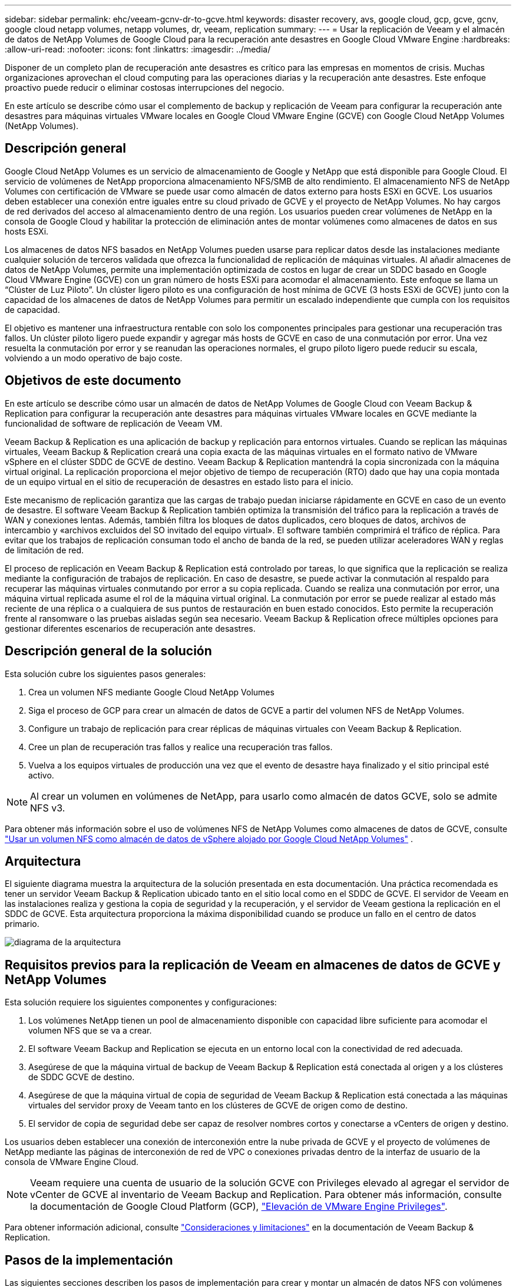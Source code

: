 ---
sidebar: sidebar 
permalink: ehc/veeam-gcnv-dr-to-gcve.html 
keywords: disaster recovery, avs, google cloud, gcp, gcve, gcnv, google cloud netapp volumes, netapp volumes, dr, veeam, replication 
summary:  
---
= Usar la replicación de Veeam y el almacén de datos de NetApp Volumes de Google Cloud para la recuperación ante desastres en Google Cloud VMware Engine
:hardbreaks:
:allow-uri-read: 
:nofooter: 
:icons: font
:linkattrs: 
:imagesdir: ../media/


[role="lead"]
Disponer de un completo plan de recuperación ante desastres es crítico para las empresas en momentos de crisis. Muchas organizaciones aprovechan el cloud computing para las operaciones diarias y la recuperación ante desastres. Este enfoque proactivo puede reducir o eliminar costosas interrupciones del negocio.

En este artículo se describe cómo usar el complemento de backup y replicación de Veeam para configurar la recuperación ante desastres para máquinas virtuales VMware locales en Google Cloud VMware Engine (GCVE) con Google Cloud NetApp Volumes (NetApp Volumes).



== Descripción general

Google Cloud NetApp Volumes es un servicio de almacenamiento de Google y NetApp que está disponible para Google Cloud. El servicio de volúmenes de NetApp proporciona almacenamiento NFS/SMB de alto rendimiento. El almacenamiento NFS de NetApp Volumes con certificación de VMware se puede usar como almacén de datos externo para hosts ESXi en GCVE. Los usuarios deben establecer una conexión entre iguales entre su cloud privado de GCVE y el proyecto de NetApp Volumes. No hay cargos de red derivados del acceso al almacenamiento dentro de una región. Los usuarios pueden crear volúmenes de NetApp en la consola de Google Cloud y habilitar la protección de eliminación antes de montar volúmenes como almacenes de datos en sus hosts ESXi.

Los almacenes de datos NFS basados en NetApp Volumes pueden usarse para replicar datos desde las instalaciones mediante cualquier solución de terceros validada que ofrezca la funcionalidad de replicación de máquinas virtuales. Al añadir almacenes de datos de NetApp Volumes, permite una implementación optimizada de costos en lugar de crear un SDDC basado en Google Cloud VMware Engine (GCVE) con un gran número de hosts ESXi para acomodar el almacenamiento. Este enfoque se llama un “Clúster de Luz Piloto”. Un clúster ligero piloto es una configuración de host mínima de GCVE (3 hosts ESXi de GCVE) junto con la capacidad de los almacenes de datos de NetApp Volumes para permitir un escalado independiente que cumpla con los requisitos de capacidad.

El objetivo es mantener una infraestructura rentable con solo los componentes principales para gestionar una recuperación tras fallos. Un clúster piloto ligero puede expandir y agregar más hosts de GCVE en caso de una conmutación por error. Una vez resuelta la conmutación por error y se reanudan las operaciones normales, el grupo piloto ligero puede reducir su escala, volviendo a un modo operativo de bajo coste.



== Objetivos de este documento

En este artículo se describe cómo usar un almacén de datos de NetApp Volumes de Google Cloud con Veeam Backup & Replication para configurar la recuperación ante desastres para máquinas virtuales VMware locales en GCVE mediante la funcionalidad de software de replicación de Veeam VM.

Veeam Backup & Replication es una aplicación de backup y replicación para entornos virtuales. Cuando se replican las máquinas virtuales, Veeam Backup & Replication creará una copia exacta de las máquinas virtuales en el formato nativo de VMware vSphere en el clúster SDDC de GCVE de destino. Veeam Backup & Replication mantendrá la copia sincronizada con la máquina virtual original. La replicación proporciona el mejor objetivo de tiempo de recuperación (RTO) dado que hay una copia montada de un equipo virtual en el sitio de recuperación de desastres en estado listo para el inicio.

Este mecanismo de replicación garantiza que las cargas de trabajo puedan iniciarse rápidamente en GCVE en caso de un evento de desastre. El software Veeam Backup & Replication también optimiza la transmisión del tráfico para la replicación a través de WAN y conexiones lentas. Además, también filtra los bloques de datos duplicados, cero bloques de datos, archivos de intercambio y «archivos excluidos del SO invitado del equipo virtual». El software también comprimirá el tráfico de réplica. Para evitar que los trabajos de replicación consuman todo el ancho de banda de la red, se pueden utilizar aceleradores WAN y reglas de limitación de red.

El proceso de replicación en Veeam Backup & Replication está controlado por tareas, lo que significa que la replicación se realiza mediante la configuración de trabajos de replicación. En caso de desastre, se puede activar la conmutación al respaldo para recuperar las máquinas virtuales conmutando por error a su copia replicada. Cuando se realiza una conmutación por error, una máquina virtual replicada asume el rol de la máquina virtual original. La conmutación por error se puede realizar al estado más reciente de una réplica o a cualquiera de sus puntos de restauración en buen estado conocidos. Esto permite la recuperación frente al ransomware o las pruebas aisladas según sea necesario. Veeam Backup & Replication ofrece múltiples opciones para gestionar diferentes escenarios de recuperación ante desastres.



== Descripción general de la solución

Esta solución cubre los siguientes pasos generales:

. Crea un volumen NFS mediante Google Cloud NetApp Volumes
. Siga el proceso de GCP para crear un almacén de datos de GCVE a partir del volumen NFS de NetApp Volumes.
. Configure un trabajo de replicación para crear réplicas de máquinas virtuales con Veeam Backup & Replication.
. Cree un plan de recuperación tras fallos y realice una recuperación tras fallos.
. Vuelva a los equipos virtuales de producción una vez que el evento de desastre haya finalizado y el sitio principal esté activo.



NOTE: Al crear un volumen en volúmenes de NetApp, para usarlo como almacén de datos GCVE, solo se admite NFS v3.

Para obtener más información sobre el uso de volúmenes NFS de NetApp Volumes como almacenes de datos de GCVE, consulte https://cloud.google.com/vmware-engine/docs/vmware-ecosystem/howto-cloud-volumes-datastores-gcve["Usar un volumen NFS como almacén de datos de vSphere alojado por Google Cloud NetApp Volumes"] .



== Arquitectura

El siguiente diagrama muestra la arquitectura de la solución presentada en esta documentación. Una práctica recomendada es tener un servidor Veeam Backup & Replication ubicado tanto en el sitio local como en el SDDC de GCVE. El servidor de Veeam en las instalaciones realiza y gestiona la copia de seguridad y la recuperación, y el servidor de Veeam gestiona la replicación en el SDDC de GCVE. Esta arquitectura proporciona la máxima disponibilidad cuando se produce un fallo en el centro de datos primario.

image::dr-veeam-gcnv-image01.png[diagrama de la arquitectura]



== Requisitos previos para la replicación de Veeam en almacenes de datos de GCVE y NetApp Volumes

Esta solución requiere los siguientes componentes y configuraciones:

. Los volúmenes NetApp tienen un pool de almacenamiento disponible con capacidad libre suficiente para acomodar el volumen NFS que se va a crear.
. El software Veeam Backup and Replication se ejecuta en un entorno local con la conectividad de red adecuada.
. Asegúrese de que la máquina virtual de backup de Veeam Backup & Replication está conectada al origen y a los clústeres de SDDC GCVE de destino.
. Asegúrese de que la máquina virtual de copia de seguridad de Veeam Backup & Replication está conectada a las máquinas virtuales del servidor proxy de Veeam tanto en los clústeres de GCVE de origen como de destino.
. El servidor de copia de seguridad debe ser capaz de resolver nombres cortos y conectarse a vCenters de origen y destino.


Los usuarios deben establecer una conexión de interconexión entre la nube privada de GCVE y el proyecto de volúmenes de NetApp mediante las páginas de interconexión de red de VPC o conexiones privadas dentro de la interfaz de usuario de la consola de VMware Engine Cloud.


NOTE: Veeam requiere una cuenta de usuario de la solución GCVE con Privileges elevado al agregar el servidor de vCenter de GCVE al inventario de Veeam Backup and Replication. Para obtener más información, consulte la documentación de Google Cloud Platform (GCP), https://cloud.google.com/vmware-engine/docs/private-clouds/classic-console/howto-elevate-privilege["Elevación de VMware Engine Privileges"].

Para obtener información adicional, consulte https://helpcenter.veeam.com/docs/backup/vsphere/replica_limitations.html?ver=120["Consideraciones y limitaciones"] en la documentación de Veeam Backup & Replication.



== Pasos de la implementación

Las siguientes secciones describen los pasos de implementación para crear y montar un almacén de datos NFS con volúmenes de NetApp de Google Cloud, y usar el backup y la replicación de Veeam para implementar una solución completa de recuperación ante desastres entre un centro de datos on-premises y el motor de VMware de Google Cloud.



=== Crear volumen y almacén de datos de NetApp Volumes NFS para GCVE

Consulte https://cloud.google.com/vmware-engine/docs/vmware-ecosystem/howto-cloud-volumes-datastores-gcve["Usar un volumen NFS como almacén de datos de vSphere alojado por Google Cloud NetApp Volumes"] para ver información general sobre cómo usar Google Cloud NetApp Volumes como almacén de datos para GCVE.

Complete los siguientes pasos para crear y utilizar un almacén de datos NFS para GCVE mediante volúmenes de NetApp:

.Cree un volumen de NetApp Volumes NFS
[%collapsible]
====
Para acceder a Google Cloud NetApp Volumes desde la consola de Google Cloud Platform (GCP).

Consulte https://cloud.google.com/netapp/volumes/docs/configure-and-use/volumes/create-volume["Cree un volumen"] en la documentación de Google Cloud NetApp Volumes para obtener información más detallada sobre este paso.

. En un navegador web, navega https://console.cloud.google.com/[] e inicia sesión en tu consola de GCP. Busque *NetApp Volumes* para comenzar.
. En la interfaz de administración de *NetApp Volumes*, haz clic en *Crear* para comenzar a crear un volumen NFS.
+
image::dr-veeam-gcnv-image02.png[crear volumen]

+
{nbsp}

. En el asistente de *Crear un volumen*, complete toda la información requerida:
+
** Un nombre del volumen.
** El pool de almacenamiento en el que se crea el volumen.
** Nombre de recurso compartido que se utiliza para montar el volumen de NFS.
** La capacidad del volumen en GiB.
** El protocolo de almacenamiento que se va a utilizar.
** Marque la casilla para *Bloquear el volumen de la eliminación cuando los clientes están conectados* (requerido por GCVE al montarlo como un almacén de datos).
** Las reglas de exportación para acceder al volumen. Estas son las direcciones IP de los adaptadores de ESXi en la red NFS.
** Una programación Snapshot que se utiliza para proteger el volumen con Snapshot locales.
** De manera opcional, elija realizar un backup del volumen y/o crear etiquetas para el volumen.
+

NOTE: Al crear un volumen en volúmenes de NetApp, para usarlo como almacén de datos GCVE, solo se admite NFS v3.

+
image::dr-veeam-gcnv-image03.png[crear volumen]

+
{nbsp}

+
image::dr-veeam-gcnv-image04.png[crear volumen]

+
{Nbsp} Haga clic en *Crear* para terminar de crear el volumen.



. Una vez que se ha creado el volumen, la ruta de exportación NFS necesaria para montar el volumen puede visualizarse desde la página de propiedades del volumen.
+
image::dr-veeam-gcnv-image05.png[propiedades del volumen]



====
.Monte el almacén de datos NFS en GCVE
[%collapsible]
====
En el momento de escribir esto, el proceso para montar un almacén de datos en GCVE requiere abrir un ticket de soporte de GCP para que el volumen se monte como almacén de datos NFS.

Consulte https://cloud.google.com/vmware-engine/docs/vmware-ecosystem/howto-cloud-volumes-datastores-gcve["Usar un volumen NFS como almacén de datos de vSphere alojado por Google Cloud NetApp Volumes"] si desea obtener más información.

====


=== Replica las máquinas virtuales en GCVE y ejecuta el plan de conmutación al nodo de respaldo y la conmutación de retorno tras recuperación

.Replicar máquinas virtuales en un almacén de datos NFS en GCVE
[%collapsible]
====
Veeam Backup & Replication aprovecha las funcionalidades Snapshot de VMware vSphere durante la replicación, Veeam Backup & Replication solicita a VMware vSphere para crear una snapshot de máquina virtual. La snapshot de la máquina virtual es la copia de un momento específico de una máquina virtual que incluye discos virtuales, estado del sistema, configuración y metadatos. Veeam Backup & Replication utiliza la snapshot como fuente de datos para la replicación.

Para replicar equipos virtuales, complete los siguientes pasos:

. Abra Veeam Backup & Replication Console.
. En la pestaña *Inicio*, haga clic en *Trabajo de replicación > Máquina virtual...*
+
image::dr-veeam-gcnv-image06.png[crear trabajo de replicación de vm]

+
{nbsp}

. En la página *Name* del asistente *New Replication Job*, especifique un nombre de trabajo y seleccione las casillas de control avanzadas apropiadas.
+
** Active la casilla de verificación Replica seeding si la conectividad entre las instalaciones y GCP tiene ancho de banda restringido.
** Active la casilla de verificación Reasignación de red (para sitios SDDC de GCVE con redes diferentes) si los segmentos de la SDDC de GCVE no coinciden con los de las redes del sitio local.
** Active la casilla de verificación Replica Re-IP (para sitios DR con un esquema de direcciones IP diferente) si el esquema de direcciones IP en el sitio de producción local difiere del esquema en el sitio de GCVE de destino.
+
image::dr-veeam-gcnv-image07.png[nombre]

+
{nbsp}



. En la página *Virtual Machines*, seleccione las máquinas virtuales que se van a replicar en el almacén de datos de NetApp Volumes conectado a un SDDC de GCVE. Haga clic en *Agregar*, luego en la ventana *Agregar Objeto* seleccione las VM o contenedores de VM necesarios y haga clic en *Agregar*. Haga clic en *Siguiente*.
+

NOTE: Las máquinas virtuales se pueden colocar en vSAN para llenar la capacidad de almacenes de datos vSAN disponible. En un clúster piloto ligero, la capacidad utilizable de un clúster vSAN de 3 nodos será limitada. El resto de datos puede colocarse fácilmente en almacenes de datos de Google Cloud NetApp Volumes para que las máquinas virtuales se puedan recuperar, y el clúster más adelante se pueda expandir para cumplir los requisitos de CPU/mem.

+
image::dr-veeam-gcnv-image08.png[Seleccione las máquinas virtuales que se van a replicar]

+
{nbsp}

. En la página *Destination*, seleccione el destino como cluster/hosts de SDDC de GCVE y el conjunto de recursos adecuado, la carpeta de VM y el almacén de datos de volúmenes de NetApp para las réplicas de VM. Haga clic en *Siguiente* para continuar.
+
image::dr-veeam-gcnv-image09.png[seleccione los detalles del destino]

+
{nbsp}

. En la página *Red*, cree la asignación entre las redes virtuales de origen y de destino según sea necesario. Haga clic en *Siguiente* para continuar.
+
image::dr-veeam-gcnv-image10.png[asignación de red]

+
{nbsp}

. En la página *RE-IP*, haga clic en el botón *Add...* para agregar una nueva regla de RE-ip. Rellene los rangos de ip de la VM de origen y de destino para especificar la red que se aplicará a las VM de origen en caso de una conmutación por error. Utilice asteriscos para especificar un rango de direcciones indicado para ese octeto. Haga clic en *Siguiente* para continuar.
+
image::dr-veeam-gcnv-image11.png[Página Volver a IP]

+
{nbsp}

. En la página *Configuración de trabajo*, especifique el repositorio de copia de seguridad que almacenará metadatos para las réplicas de VM, la política de retención y seleccione el botón en la parte inferior para el botón *Avanzado...* en la parte inferior para la configuración adicional del trabajo. Haga clic en *Siguiente* para continuar.
. En *Data Transfer*, seleccione los servidores proxy que residen en los sitios de origen y destino, y mantenga seleccionada la opción Direct. Los aceleradores WAN también se pueden seleccionar aquí, si están configurados. Haga clic en *Siguiente* para continuar.
+
image::dr-veeam-gcnv-image12.png[Transferencia de datos]

+
{nbsp}

. En la página *Guest Processing*, marque la casilla *Enable application-aware processing* según sea necesario y seleccione *Guest OS credentials*. Haga clic en *Siguiente* para continuar.
+
image::dr-veeam-gcnv-image13.png[Procesamiento de invitado]

+
{nbsp}

. En la página *Schedule*, defina las horas y la frecuencia con la que se ejecutará el trabajo de replicación. Haga clic en *Siguiente* para continuar.
+
image::dr-veeam-gcnv-image14.png[Página Schedule]

+
{nbsp}

. Por último, revise la configuración del trabajo en la página *Resumen*. Marque la casilla para *Ejecutar el trabajo cuando haga clic en Finalizar*, y haga clic en *Finalizar* para completar la creación del trabajo de replicación.
. Una vez ejecutado, el trabajo de replicación se puede ver en la ventana de estado del trabajo.
+
image::dr-veeam-gcnv-image15.png[Ventana de estado del trabajo]

+
Para obtener más información sobre la replicación de Veeam, consulte link:https://helpcenter.veeam.com/docs/backup/vsphere/replication_process.html?ver=120["Funcionamiento de la replicación"]



====
.Cree un plan de recuperación tras fallos
[%collapsible]
====
Una vez finalizada la replicación inicial o la propagación, cree el plan de conmutación por error. El plan de conmutación por error ayuda a realizar la conmutación por error de los equipos virtuales dependientes uno por uno o como grupo automáticamente. El plan de conmutación por error es el plan del orden en el que se procesan los equipos virtuales, incluidos los retrasos en el inicio. El plan de conmutación por error también ayuda a garantizar que los equipos virtuales dependientes cruciales ya se estén ejecutando.

Después de completar la replicación inicial o la propagación, cree un plan de conmutación por error. Este plan sirve como guía estratégica para orquestar la conmutación por error de máquinas virtuales dependientes, ya sea de forma individual o en grupo. Define el orden de procesamiento de los equipos virtuales, incorpora los retrasos de arranque necesarios y garantiza que los equipos virtuales dependientes de la importancia crítica funcionen antes que los demás. Al implementar un plan de recuperación tras fallos bien estructurado, las organizaciones pueden agilizar su proceso de recuperación ante desastres, lo que minimiza el tiempo de inactividad y mantiene la integridad de los sistemas interdependientes durante un evento de recuperación tras fallos.

Al crear el plan, Veeam Backup & Replication identifica y utiliza automáticamente los puntos de restauración más recientes para iniciar las réplicas de VM.


NOTE: El plan de conmutación por error solo se puede crear una vez que se haya completado la replicación inicial y las réplicas de las máquinas virtuales estén en estado Listo.


NOTE: El número máximo de equipos virtuales que se pueden iniciar simultáneamente cuando se ejecuta un plan de conmutación al nodo de respaldo es de 10.


NOTE: Durante el proceso de conmutación al nodo de respaldo, los equipos virtuales de origen no se apagarán.

Para crear el *Failover Plan*, complete los siguientes pasos:

. En la vista *Home*, haga clic en el botón *Failover Plan* en la sección *Restore*. En el menú desplegable, seleccione *VMware vSphere...*
+
image::dr-veeam-gcnv-image16.png[Crear un plan de recuperación tras fallos]

+
{nbsp}

. En la página *General* del asistente *New Failover Plan*, proporcione un nombre y una descripción al plan. Los scripts previos y posteriores a la conmutación al nodo de respaldo se pueden agregar según sea necesario. Por ejemplo, ejecute un script para cerrar los equipos virtuales antes de iniciar los equipos virtuales replicados.
+
image::dr-veeam-gcnv-image17.png[General]

+
{nbsp}

. En la página *Máquinas virtuales*, haz clic en el botón para *Agregar VM* y selecciona *De las réplicas...*. Seleccione las máquinas virtuales que formarán parte del plan de conmutación al nodo de respaldo y, a continuación, modifique el orden de arranque de las máquinas virtuales y los retrasos de arranque necesarios para cumplir con las dependencias de las aplicaciones.
+
image::dr-veeam-gcnv-image18.png[virtual machines]

+
{nbsp}

+
image::dr-veeam-gcnv-image19.png[Orden de arranque y retrasos]

+
{nbsp}

+
Haga clic en *Aplicar* para continuar.

. Finalmente revise toda la configuración del plan de failover y haga clic en *Finish* para crear el plan de failover.


Para obtener más información sobre la creación de trabajos de replicación, consulte link:https://helpcenter.veeam.com/docs/backup/vsphere/replica_job.html?ver=120["Creación de trabajos de replicación"].

====
.Ejecute el plan de failover
[%collapsible]
====
En el caso de la conmutación por error, la máquina virtual de origen del sitio de producción cambia a la réplica en el sitio de recuperación de desastres. Como parte del proceso, Veeam Backup & Replication restaura la réplica de la máquina virtual al punto de restauración requerido y transfiere todas las actividades de I/O del equipo virtual de origen a su réplica. Las réplicas no solo sirven para desastres reales, sino también para simular simulacros de recuperación ante desastres. En la simulación de recuperación tras fallos, la máquina virtual de origen sigue ejecutándose. Una vez finalizadas las pruebas necesarias, la conmutación por error puede deshacerse y devolver las operaciones a la normalidad.


NOTE: Asegúrese de que la segmentación de la red está en su lugar para evitar conflictos de IP durante la conmutación por error.

Realice los siguientes pasos para iniciar el plan de failover:

. Para empezar, en la vista *Home*, haz clic en *replicas > Failover Plans* en el menú de la izquierda y luego en el botón *Start*. Alternativamente, el botón *Start To...* se puede utilizar para conmutar por error a un punto de restauración anterior.
+
image::dr-veeam-gcnv-image20.png[Inicie el plan de recuperación tras fallos]

+
{nbsp}

. Supervise el progreso de la conmutación por error en la ventana *Ejecución del plan de conmutación por error*.
+
image::dr-veeam-gcnv-image21.png[Supervise el progreso de la recuperación tras fallos]

+
{nbsp}




NOTE: Veeam Backup & Replication detiene todas las actividades de replicación de la máquina virtual de origen hasta que su réplica vuelve al estado Ready.

Para obtener información detallada sobre los planes de conmutación por error, consulte link:https://helpcenter.veeam.com/docs/backup/vsphere/failover_plan.html?ver=120["Planes de conmutación al respaldo"].

====
.Conmutación tras recuperación en el sitio de producción
[%collapsible]
====
La realización de una recuperación tras fallos se considera un paso intermedio y debe finalizarse de acuerdo con los requisitos. Las opciones incluyen las siguientes:

* *Failback to Production* - Vuelva a la VM original y sincronice todas las modificaciones realizadas durante el período activo de la réplica de vuelta a la VM de origen.



NOTE: Durante la conmutación de retorno tras recuperación, los cambios se transfieren, pero no se aplican de inmediato. Seleccione *COMMIT failback* una vez que se verifique la funcionalidad de la VM original. Alternativamente, elija *Deshacer failback* para revertir a la réplica de VM si la VM original muestra un comportamiento inesperado.

* *Deshacer failover* - Revertir a la VM original, descartando todos los cambios realizados en la réplica de VM durante su período operativo.
* *Failover permanente* - Cambie permanentemente de la VM original a su réplica, estableciendo la réplica como la nueva VM primaria para las operaciones en curso.


En este escenario, se ha seleccionado la opción «failback to production».

Lleve a cabo los siguientes pasos para realizar una conmutación por recuperación en el sitio de producción:

. En la vista *Home*, haz clic en *replicas > Active* en el menú de la izquierda. Seleccione las VMs que se incluirán y haga clic en el botón *failback to production* en el menú superior.
+
image::dr-veeam-gcnv-image22.png[Inicie la conmutación de retorno tras recuperación]

+
{nbsp}

. En la página *Replica* del asistente *failback*, seleccione las réplicas que desea incluir en el trabajo de failback.
. En la página *Destino*, seleccione *failback to the original VM* y haga clic en *Siguiente* para continuar.
+
image::dr-veeam-gcnv-image23.png[Conmutación tras recuperación en la máquina virtual original]

+
{nbsp}

. En la página *failback Mode*, selecciona *Auto* para iniciar el failback tan pronto como sea posible.
+
image::dr-veeam-gcnv-image24.png[Modo de conmutación tras recuperación]

+
{nbsp}

. En la página *Resumen*, elija si desea *Encender en la VM de destino después de la restauración* y luego haga clic en Finalizar para iniciar el trabajo de conmutación por error.
+
image::dr-veeam-gcnv-image25.png[Resumen de trabajos de conmutación por recuperación]

+
{nbsp}



La confirmación de failback finaliza la operación de failback, confirmando la integración correcta de los cambios en la VM de producción. Tras la asignación, Veeam Backup & Replication reanuda las actividades regulares de replicación para el equipo virtual de producción restaurado. Esto cambia el estado de la réplica restaurada de _failback_ a _Ready_.

. Para confirmar la conmutación por recuperación, navegue a *replicas > Active*, seleccione las VM que se van a confirmar, haga clic con el botón derecho y seleccione *commit failback*.
+
image::dr-veeam-gcnv-image26.png[Conmutación tras recuperación de confirmación]

+
{nbsp}

+
image::dr-veeam-gcnv-image27.png[Confirmación de conmutación por error correcta]

+
{Nbsp} Una vez que la conmutación de retorno tras recuperación a producción se ha realizado correctamente, todas las máquinas virtuales se restauran al sitio de producción original.



Para obtener información detallada sobre el proceso de conmutación por recuperación, consulte la documentación de Veeam para link:https://helpcenter.veeam.com/docs/backup/vsphere/failover_failback.html?ver=120["Conmutación al nodo de respaldo y conmutación de retorno tras recuperación para replicación"].

====


== Conclusión

La funcionalidad de almacén de datos de Google Cloud NetApp Volumes permite a Veeam y otras herramientas validadas de terceros ofrecer soluciones rentables de recuperación ante desastres. Al utilizar clústeres ligeros de Pilot en lugar de grandes clústeres dedicados para réplicas de VM, las organizaciones pueden reducir significativamente los gastos. Este enfoque permite estrategias de recuperación ante desastres personalizadas que aprovechan las soluciones de backup internas existentes para la recuperación ante desastres basada en el cloud, lo que elimina la necesidad de contar con más centros de datos en las instalaciones. En caso de desastre, la recuperación tras fallos puede iniciarse con un solo clic o configurarse para que se produzca automáticamente, lo que garantiza la continuidad del negocio con un tiempo de inactividad mínimo.

Para obtener más información sobre este proceso, puede seguir el vídeo detallado del tutorial.

video::b2fb8597-c3fe-49e2-8a84-b1f10118db6d[panopto,width=Video walkthrough of the solution]